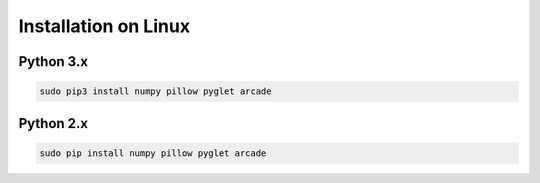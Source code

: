 Installation on Linux
=====================

Python 3.x
----------
.. code-block:: bash

	sudo pip3 install numpy pillow pyglet arcade

Python 2.x
----------
.. code-block:: bash

	sudo pip install numpy pillow pyglet arcade
